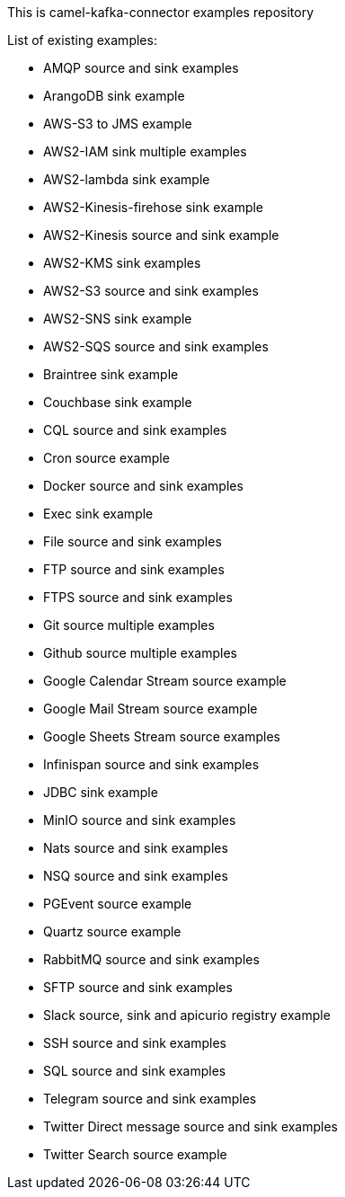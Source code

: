This is camel-kafka-connector examples repository

List of existing examples:

- AMQP source and sink examples
- ArangoDB sink example
- AWS-S3 to JMS example
- AWS2-IAM sink multiple examples
- AWS2-lambda sink example
- AWS2-Kinesis-firehose sink example
- AWS2-Kinesis source and sink example
- AWS2-KMS sink examples
- AWS2-S3 source and sink examples
- AWS2-SNS sink example
- AWS2-SQS source and sink examples
- Braintree sink example
- Couchbase sink example
- CQL source and sink examples
- Cron source example
- Docker source and sink examples
- Exec sink example
- File source and sink examples
- FTP source and sink examples
- FTPS source and sink examples
- Git source multiple examples
- Github source multiple examples
- Google Calendar Stream source example
- Google Mail Stream source example
- Google Sheets Stream source examples
- Infinispan source and sink examples
- JDBC sink example
- MinIO source and sink examples
- Nats source and sink examples
- NSQ source and sink examples
- PGEvent source example
- Quartz source example
- RabbitMQ source and sink examples
- SFTP source and sink examples
- Slack source, sink and apicurio registry example
- SSH source and sink examples
- SQL source and sink examples
- Telegram source and sink examples
- Twitter Direct message source and sink examples
- Twitter Search source example
